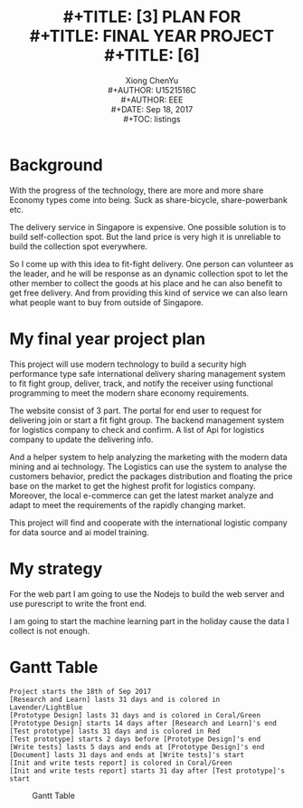 #+LaTeX_CLASS: koma-article
#+LaTeX_CLASS_OPTIONS: [setspace, doublespace]
#+TITLE: \includegraphics[width=\textwidth]{img/NTU.png} \\
#+TITLE: [3\baselineskip]
#+TITLE: PLAN FOR\\
#+TITLE: FINAL YEAR PROJECT \\
#+TITLE: [6\baselineskip]
#+AUTHOR: Xiong ChenYu \\
#+AUTHOR: U1521516C \\
#+AUTHOR: EEE \\
#+DATE: Sep 18, 2017 \\
#+TOC: listings

#+BEGIN_EXPORT latex
\usepackage{indentfirst}
\newpage
#+END_EXPORT
* Background

With the progress of the technology, there are more and more share Economy types come into being.
Suck as share-bicycle, share-powerbank etc.

The delivery service in Singapore is expensive. One possible solution is to build self-collection spot.
But the land price is very high it is unreliable to build the collection spot everywhere.

So I come up with this idea to fit-fight delivery. One person can volunteer as the leader,
and he will be response as an dynamic collection spot to let the other member to collect the
goods at his place and he can also benefit to get free delivery.
And from providing this kind of service we can also learn what people want to buy from
outside of Singapore.

* My final year project plan
This project will use modern technology to build a security high performance type safe international delivery sharing management system to fit fight group, deliver, track, and notify the receiver using functional programming to meet the modern share economy requirements.

The website consist of 3 part. The portal for end user to request for delivering join or start a fit fight group. The backend management system for logistics company to check and confirm. A list of Api for logistics company to update the delivering info.

And a helper system to help analyzing the marketing with the modern data mining and ai technology. The Logistics can use the system to analyse the customers behavior, predict the packages distribution and floating the price base on the market to get the highest profit for logistics company. Moreover, the local e-commerce can get the latest market analyze and adapt to meet the requirements of the rapidly changing market.

This project will find and cooperate with the international logistic company for data source and ai model training.

* My strategy

For the web part I am going to use the Nodejs to build the web server and use purescript to write the front end.

I am going to start the machine learning part in the holiday cause the data I collect is not enough.

* Gantt Table
   #+BEGIN_SRC plantuml :file img/gantt.png :exports both
   Project starts the 18th of Sep 2017
   [Research and Learn] lasts 31 days and is colored in Lavender/LightBlue
   [Prototype Design] lasts 31 days and is colored in Coral/Green
   [Prototype Design] starts 14 days after [Research and Learn]'s end
   [Test prototype] lasts 31 days and is colored in Red
   [Test prototype] starts 2 days before [Prototype Design]'s end
   [Write tests] lasts 5 days and ends at [Prototype Design]'s end
   [Document] lasts 31 days and ends at [Write tests]'s start
   [Init and write tests report] is colored in Coral/Green
   [Init and write tests report] starts 31 day after [Test prototype]'s start
   #+END_SRC

   #+CAPTION: Gantt Table
   #+NAME:   fig:dashboard
   #+RESULTS:
   [[file:img/gantt.png]]
